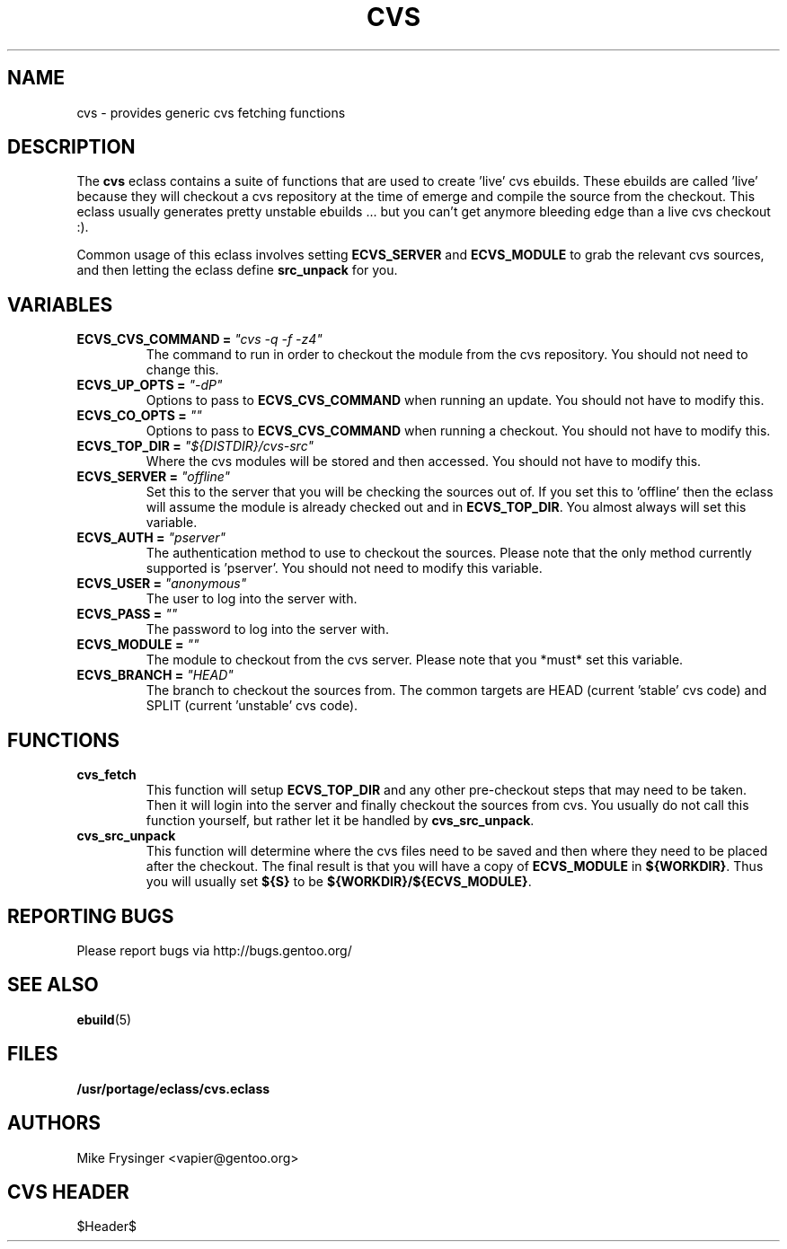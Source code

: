 .TH "CVS" "5" "Jun 2003" "Portage 2.0.48" "portage"
.SH "NAME"
cvs \- provides generic cvs fetching functions
.SH "DESCRIPTION"
The \fBcvs\fR eclass contains a suite of functions that are used to
create 'live' cvs ebuilds.  These ebuilds are called 'live' because
they will checkout a cvs repository at the time of emerge and compile
the source from the checkout.  This eclass usually generates pretty
unstable ebuilds ... but you can't get anymore bleeding edge than
a live cvs checkout :).

.br
Common usage of this eclass involves setting \fBECVS_SERVER\fR and
\fBECVS_MODULE\fR to grab the relevant cvs sources, and then letting
the eclass define \fBsrc_unpack\fR for you.
.SH "VARIABLES"
.TP
.B "ECVS_CVS_COMMAND" = \fI"cvs -q -f -z4"\fR
The command to run in order to checkout the module from the cvs
repository.  You should not need to change this.
.TP
.B "ECVS_UP_OPTS" = \fI"-dP"
Options to pass to \fBECVS_CVS_COMMAND\fR when running an update.  
You should not have to modify this.
.TP
.B "ECVS_CO_OPTS" = \fI""\fR
Options to pass to \fBECVS_CVS_COMMAND\fR when running a checkout.  
You should not have to modify this.
.TP
.B "ECVS_TOP_DIR" = \fI"${DISTDIR}/cvs-src"\fR
Where the cvs modules will be stored and then accessed.  You
should not have to modify this.
.TP
.B "ECVS_SERVER" = \fI"offline"\fR
Set this to the server that you will be checking the sources out of.  
If you set this to 'offline' then the eclass will assume the module
is already checked out and in \fBECVS_TOP_DIR\fR.  You almost always
will set this variable.
.TP
.B "ECVS_AUTH" = \fI"pserver"\fR
The authentication method to use to checkout the sources.  Please
note that the only method currently supported is 'pserver'.  You
should not need to modify this variable.
.TP
.B "ECVS_USER" = \fI"anonymous"\fR
The user to log into the server with.
.TP
.B "ECVS_PASS" = \fI""\fR
The password to log into the server with.
.TP
.B "ECVS_MODULE" = \fI""\fR
The module to checkout from the cvs server.  Please note that you
*must* set this variable.
.TP
.B "ECVS_BRANCH" = \fI"HEAD"\fR
The branch to checkout the sources from.  The common targets are
HEAD (current 'stable' cvs code) and SPLIT (current 'unstable' cvs
code).
.SH "FUNCTIONS"
.TP
.B cvs_fetch
This function will setup \fBECVS_TOP_DIR\fR and any other pre-checkout
steps that may need to be taken.  Then it will login into the server
and finally checkout the sources from cvs.  You usually do not call
this function yourself, but rather let it be handled by \fBcvs_src_unpack\fR.
.TP
.B cvs_src_unpack
This function will determine where the cvs files need to be saved and
then where they need to be placed after the checkout.  The final result
is that you will have a copy of \fBECVS_MODULE\fR in \fB${WORKDIR}\fR.  Thus
you will usually set \fB${S}\fR to be \fB${WORKDIR}/${ECVS_MODULE}\fR.
.SH "REPORTING BUGS"
Please report bugs via http://bugs.gentoo.org/
.SH "SEE ALSO"
.BR ebuild (5)
.SH "FILES"
.BR /usr/portage/eclass/cvs.eclass
.SH "AUTHORS"
Mike Frysinger <vapier@gentoo.org>
.SH "CVS HEADER"
$Header$
